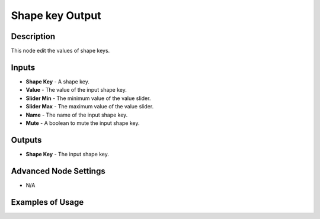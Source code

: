 Shape key Output
================

Description
-----------
This node edit the values of shape keys.

.. image:: images/shape_key_output_node.png
   :width: 160pt

Inputs
------

- **Shape Key** - A shape key.
- **Value** - The value of the input shape key.
- **Slider Min** - The minimum value of the value slider.
- **Slider Max** - The maximum value of the value slider.
- **Name** - The name of the input shape key.
- **Mute** - A boolean to mute the input shape key.

Outputs
-------

- **Shape Key** - The input shape key.

Advanced Node Settings
----------------------

- N/A

Examples of Usage
-----------------

.. image:: gifs/shape_key_output_node_example.gif
